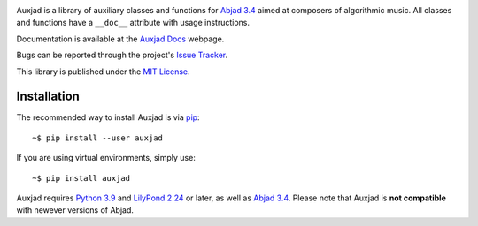 |Auxjad image|

|PyPI| |Build| |Python versions| |License| |Bug report| |Documentation|

Auxjad is a library of auxiliary classes and functions for `Abjad 3.4`_ aimed
at composers of algorithmic music. All classes and functions have a ``__doc__``
attribute with usage instructions.

Documentation is available at the `Auxjad Docs`_ webpage.

Bugs can be reported through the project's `Issue Tracker`_.

This library is published under the `MIT License`_.


Installation
============

The recommended way to install Auxjad is via `pip`_::

    ~$ pip install --user auxjad

If you are using virtual environments, simply use::

    ~$ pip install auxjad

Auxjad requires `Python 3.9`_ and `LilyPond 2.24`_ or later, as well as 
`Abjad 3.4`_. Please note that Auxjad is **not compatible** with newever
versions of Abjad.

.. |Auxjad image| image:: https://raw.githubusercontent.com/gilbertohasnofb/auxjad/master/assets/auxjad-banner.png
   :target: https://github.com/gilbertohasnofb/auxjad
.. |PyPI| image:: https://img.shields.io/pypi/v/auxjad.svg?style=for-the-badge
   :target: https://pypi.python.org/pypi/auxjad
.. |Build| image:: https://img.shields.io/github/actions/workflow/status/gilbertohasnofb/auxjad/github-actions.yml?style=for-the-badge
   :target: https://github.com/gilbertohasnofb/auxjad/actions/workflows/github-actions.yml
.. |Python versions| image:: https://img.shields.io/pypi/pyversions/auxjad.svg?style=for-the-badge
   :target: https://www.python.org/downloads/release/python-390/
.. |License| image:: https://img.shields.io/badge/license-MIT-blue?style=for-the-badge
   :target: https://github.com/gilbertohasnofb/auxjad/blob/master/LICENSE
.. |Bug report| image:: https://img.shields.io/badge/bug-report-red.svg?style=for-the-badge
   :target: https://github.com/gilbertohasnofb/auxjad/issues
.. |Documentation| image:: https://img.shields.io/badge/docs-auxjad.docs-yellow?style=for-the-badge
   :target: https://gilbertohasnofb.github.io/auxjad-docs/

.. _`Auxjad Docs`: https://gilbertohasnofb.github.io/auxjad-docs/
.. _`Issue Tracker`: https://github.com/gilbertohasnofb/auxjad/issues
.. _`MIT License`: https://github.com/gilbertohasnofb/auxjad/blob/master/LICENSE
.. _pip: https://pip.pypa.io/en/stable/
.. _`Python 3.9`: https://www.python.org/
.. _`Abjad 3.4`: https://abjad.github.io/
.. _`LilyPond 2.24`: http://lilypond.org/
